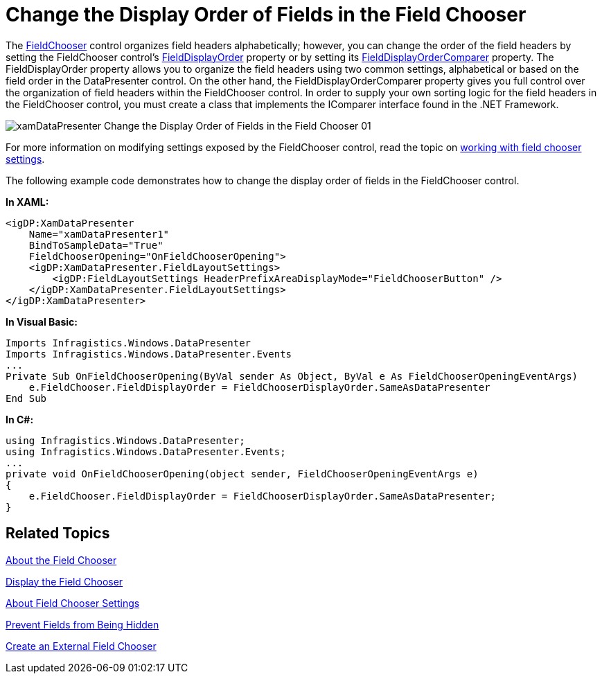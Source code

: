 ﻿////

|metadata|
{
    "name": "xamdatapresenter-change-the-display-order-of-fields-in-the-field-chooser",
    "controlName": ["xamDataPresenter"],
    "tags": ["Editing","Layouts","Tips and Tricks"],
    "guid": "{A17372FC-ADA0-4052-9BBF-D47CD815AE07}",  
    "buildFlags": [],
    "createdOn": "2012-01-30T19:39:53.1059743Z"
}
|metadata|
////

= Change the Display Order of Fields in the Field Chooser

The link:{ApiPlatform}datapresenter{ApiVersion}~infragistics.windows.datapresenter.fieldchooser.html[FieldChooser] control organizes field headers alphabetically; however, you can change the order of the field headers by setting the FieldChooser control's link:{ApiPlatform}datapresenter{ApiVersion}~infragistics.windows.datapresenter.fieldchooser~fielddisplayorder.html[FieldDisplayOrder] property or by setting its link:{ApiPlatform}datapresenter{ApiVersion}~infragistics.windows.datapresenter.fieldchooser~fielddisplayordercomparer.html[FieldDisplayOrderComparer] property. The FieldDisplayOrder property allows you to organize the field headers using two common settings, alphabetical or based on the field order in the DataPresenter control. On the other hand, the FieldDisplayOrderComparer property gives you full control over the organization of field headers within the FieldChooser control. In order to supply your own sorting logic for the field headers in the FieldChooser control, you must create a class that implements the IComparer interface found in the .NET Framework.

image::images/xamDataPresenter_Change_the_Display_Order_of_Fields_in_the_Field_Chooser_01.png[]

For more information on modifying settings exposed by the FieldChooser control, read the topic on link:xamdatapresenter-about-field-chooser-settings.html[working with field chooser settings].

The following example code demonstrates how to change the display order of fields in the FieldChooser control.

*In XAML:*

----
<igDP:XamDataPresenter 
    Name="xamDataPresenter1" 
    BindToSampleData="True" 
    FieldChooserOpening="OnFieldChooserOpening">
    <igDP:XamDataPresenter.FieldLayoutSettings>
        <igDP:FieldLayoutSettings HeaderPrefixAreaDisplayMode="FieldChooserButton" />
    </igDP:XamDataPresenter.FieldLayoutSettings>
</igDP:XamDataPresenter>
----

*In Visual Basic:*

----
Imports Infragistics.Windows.DataPresenter
Imports Infragistics.Windows.DataPresenter.Events
...
Private Sub OnFieldChooserOpening(ByVal sender As Object, ByVal e As FieldChooserOpeningEventArgs) 
    e.FieldChooser.FieldDisplayOrder = FieldChooserDisplayOrder.SameAsDataPresenter 
End Sub
----

*In C#:*

----
using Infragistics.Windows.DataPresenter;
using Infragistics.Windows.DataPresenter.Events;
...
private void OnFieldChooserOpening(object sender, FieldChooserOpeningEventArgs e)
{
    e.FieldChooser.FieldDisplayOrder = FieldChooserDisplayOrder.SameAsDataPresenter;
}
----

== Related Topics

link:xamdatapresenter-about-the-field-chooser.html[About the Field Chooser]

link:xamdatapresenter-display-the-field-chooser.html[Display the Field Chooser]

link:xamdatapresenter-about-field-chooser-settings.html[About Field Chooser Settings]

link:xamdatapresenter-prevent-fields-from-being-hidden.html[Prevent Fields from Being Hidden]

link:xamdatapresenter-create-an-external-field-chooser.html[Create an External Field Chooser]
